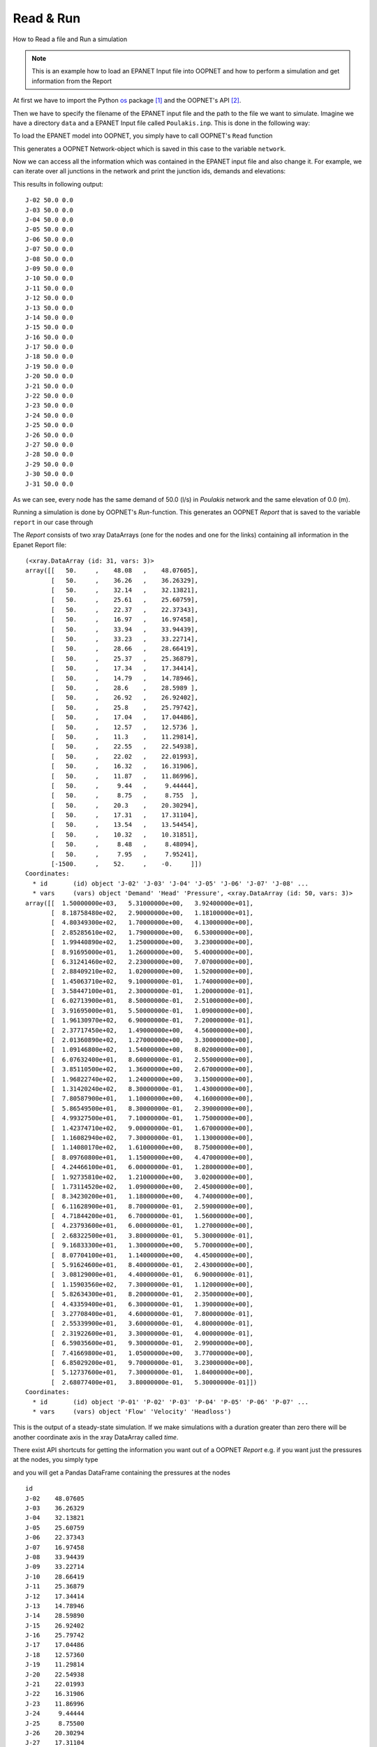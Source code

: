 .. _read_and_run:----------Read & Run----------How to Read a file and Run a simulation.. note::    This is an example how to load an EPANET Input file into OOPNET and how to perform a simulation and get information from the ReportAt first we have to import the Python `os <https://docs.python.org/2/library/os.html>`_ package [#]_ and theOOPNET's API [#]_... literalinclude:: /../../examples/read_and_run.py    :lines: 1Then we have to specify the filename of the EPANET input file and the path to the file we want to simulate. Imaginewe have a directory ``data`` and a EPANET Input file called ``Poulakis.inp``. This is done in the following way:.. literalinclude:: /../../examples/read_and_run.py    :lines: 3To load the EPANET model into OOPNET, you simply have to call OOPNET's ``Read`` function.. literalinclude:: /../../examples/read_and_run.py    :lines: 5This generates a OOPNET Network-object which is saved in this case to the variable ``network``.Now we can access all the information which was contained in the EPANET input file and also change it. For example, we can iterate over all junctions in the network and print the junction ids, demands and elevations:.. literalinclude:: /../../examples/read_and_run.py    :lines: 7-8This results in following output:::    J-02 50.0 0.0    J-03 50.0 0.0    J-04 50.0 0.0    J-05 50.0 0.0    J-06 50.0 0.0    J-07 50.0 0.0    J-08 50.0 0.0    J-09 50.0 0.0    J-10 50.0 0.0    J-11 50.0 0.0    J-12 50.0 0.0    J-13 50.0 0.0    J-14 50.0 0.0    J-15 50.0 0.0    J-16 50.0 0.0    J-17 50.0 0.0    J-18 50.0 0.0    J-19 50.0 0.0    J-20 50.0 0.0    J-21 50.0 0.0    J-22 50.0 0.0    J-23 50.0 0.0    J-24 50.0 0.0    J-25 50.0 0.0    J-26 50.0 0.0    J-27 50.0 0.0    J-28 50.0 0.0    J-29 50.0 0.0    J-30 50.0 0.0    J-31 50.0 0.0As we can see, every node has the same demand of 50.0 (l/s) in `Poulakis` network and the same elevation of 0.0 (m).Running a simulation is done by OOPNET's `Run`-function. This generates an OOPNET `Report` that is saved to the variable ``report`` in our case through.. literalinclude:: /../../examples/read_and_run.py    :lines: 10The `Report` consists of two xray DataArrays (one for the nodes and one for the links) containing all information in the Epanet Report file:.. literalinclude:: /../../examples/read_and_run.py    :lines: 11::    (<xray.DataArray (id: 31, vars: 3)>    array([[   50.     ,    48.08   ,    48.07605],           [   50.     ,    36.26   ,    36.26329],           [   50.     ,    32.14   ,    32.13821],           [   50.     ,    25.61   ,    25.60759],           [   50.     ,    22.37   ,    22.37343],           [   50.     ,    16.97   ,    16.97458],           [   50.     ,    33.94   ,    33.94439],           [   50.     ,    33.23   ,    33.22714],           [   50.     ,    28.66   ,    28.66419],           [   50.     ,    25.37   ,    25.36879],           [   50.     ,    17.34   ,    17.34414],           [   50.     ,    14.79   ,    14.78946],           [   50.     ,    28.6    ,    28.5989 ],           [   50.     ,    26.92   ,    26.92402],           [   50.     ,    25.8    ,    25.79742],           [   50.     ,    17.04   ,    17.04486],           [   50.     ,    12.57   ,    12.5736 ],           [   50.     ,    11.3    ,    11.29814],           [   50.     ,    22.55   ,    22.54938],           [   50.     ,    22.02   ,    22.01993],           [   50.     ,    16.32   ,    16.31906],           [   50.     ,    11.87   ,    11.86996],           [   50.     ,     9.44   ,     9.44444],           [   50.     ,     8.75   ,     8.755  ],           [   50.     ,    20.3    ,    20.30294],           [   50.     ,    17.31   ,    17.31104],           [   50.     ,    13.54   ,    13.54454],           [   50.     ,    10.32   ,    10.31851],           [   50.     ,     8.48   ,     8.48094],           [   50.     ,     7.95   ,     7.95241],           [-1500.     ,    52.     ,    -0.     ]])    Coordinates:      * id       (id) object 'J-02' 'J-03' 'J-04' 'J-05' 'J-06' 'J-07' 'J-08' ...      * vars     (vars) object 'Demand' 'Head' 'Pressure', <xray.DataArray (id: 50, vars: 3)>    array([[  1.50000000e+03,   5.31000000e+00,   3.92400000e+01],           [  8.18758480e+02,   2.90000000e+00,   1.18100000e+01],           [  4.80349300e+02,   1.70000000e+00,   4.13000000e+00],           [  2.85285610e+02,   1.79000000e+00,   6.53000000e+00],           [  1.99440890e+02,   1.25000000e+00,   3.23000000e+00],           [  8.91695000e+01,   1.26000000e+00,   5.40000000e+00],           [  6.31241460e+02,   2.23000000e+00,   7.07000000e+00],           [  2.88409210e+02,   1.02000000e+00,   1.52000000e+00],           [  1.45063710e+02,   9.10000000e-01,   1.74000000e+00],           [  3.58447100e+01,   2.30000000e-01,   1.20000000e-01],           [  6.02713900e+01,   8.50000000e-01,   2.51000000e+00],           [  3.91695000e+01,   5.50000000e-01,   1.09000000e+00],           [  1.96130970e+02,   6.90000000e-01,   7.20000000e-01],           [  2.37717450e+02,   1.49000000e+00,   4.56000000e+00],           [  2.01360890e+02,   1.27000000e+00,   3.30000000e+00],           [  1.09146800e+02,   1.54000000e+00,   8.02000000e+00],           [  6.07632400e+01,   8.60000000e-01,   2.55000000e+00],           [  3.85110500e+02,   1.36000000e+00,   2.67000000e+00],           [  1.96822740e+02,   1.24000000e+00,   3.15000000e+00],           [  1.31420240e+02,   8.30000000e-01,   1.43000000e+00],           [  7.80587900e+01,   1.10000000e+00,   4.16000000e+00],           [  5.86549500e+01,   8.30000000e-01,   2.39000000e+00],           [  4.99327500e+01,   7.10000000e-01,   1.75000000e+00],           [  1.42374710e+02,   9.00000000e-01,   1.67000000e+00],           [  1.16082940e+02,   7.30000000e-01,   1.13000000e+00],           [  1.14080170e+02,   1.61000000e+00,   8.75000000e+00],           [  8.09760800e+01,   1.15000000e+00,   4.47000000e+00],           [  4.24466100e+01,   6.00000000e-01,   1.28000000e+00],           [  1.92735810e+02,   1.21000000e+00,   3.02000000e+00],           [  1.73114520e+02,   1.09000000e+00,   2.45000000e+00],           [  8.34230200e+01,   1.18000000e+00,   4.74000000e+00],           [  6.11628900e+01,   8.70000000e-01,   2.59000000e+00],           [  4.71844200e+01,   6.70000000e-01,   1.56000000e+00],           [  4.23793600e+01,   6.00000000e-01,   1.27000000e+00],           [  2.68322500e+01,   3.80000000e-01,   5.30000000e-01],           [  9.16833300e+01,   1.30000000e+00,   5.70000000e+00],           [  8.07704100e+01,   1.14000000e+00,   4.45000000e+00],           [  5.91624600e+01,   8.40000000e-01,   2.43000000e+00],           [  3.08129000e+01,   4.40000000e-01,   6.90000000e-01],           [  1.15903560e+02,   7.30000000e-01,   1.12000000e+00],           [  5.82634300e+01,   8.20000000e-01,   2.35000000e+00],           [  4.43359400e+01,   6.30000000e-01,   1.39000000e+00],           [  3.27708400e+01,   4.60000000e-01,   7.80000000e-01],           [  2.55339900e+01,   3.60000000e-01,   4.80000000e-01],           [  2.31922600e+01,   3.30000000e-01,   4.00000000e-01],           [  6.59035600e+01,   9.30000000e-01,   2.99000000e+00],           [  7.41669800e+01,   1.05000000e+00,   3.77000000e+00],           [  6.85029200e+01,   9.70000000e-01,   3.23000000e+00],           [  5.12737600e+01,   7.30000000e-01,   1.84000000e+00],           [  2.68077400e+01,   3.80000000e-01,   5.30000000e-01]])    Coordinates:      * id       (id) object 'P-01' 'P-02' 'P-03' 'P-04' 'P-05' 'P-06' 'P-07' ...      * vars     (vars) object 'Flow' 'Velocity' 'Headloss')This is the output of a steady-state simulation. If we make simulations with a duration greater than zero there will be another coordinate axis in the xray DataArray called `time`.There exist API shortcuts for getting the information you want out of a OOPNET `Report` e.g. if you want just the pressures at the nodes, you simply type.. literalinclude:: /../../examples/read_and_run.py    :lines: 13-14and you will get a Pandas DataFrame containing the pressures at the nodes::    id    J-02    48.07605    J-03    36.26329    J-04    32.13821    J-05    25.60759    J-06    22.37343    J-07    16.97458    J-08    33.94439    J-09    33.22714    J-10    28.66419    J-11    25.36879    J-12    17.34414    J-13    14.78946    J-14    28.59890    J-15    26.92402    J-16    25.79742    J-17    17.04486    J-18    12.57360    J-19    11.29814    J-20    22.54938    J-21    22.01993    J-22    16.31906    J-23    11.86996    J-24     9.44444    J-25     8.75500    J-26    20.30294    J-27    17.31104    J-28    13.54454    J-29    10.31851    J-30     8.48094    J-31     7.95241    J-01    -0.00000    dtype: float64This is handy if you want to get statistics out of your simulations, e.g. if you type.. literalinclude:: /../../examples/read_and_run.py    :lines: 15you get the mean, standard deviation, minimum, maximum and the quartiles of all the pressures in the network::    count    31.000000    mean     20.189560    std      10.322253    min      -0.000000    25%      12.221780    50%      17.344140    75%      26.360720    max      48.076050    dtype: float64+++++++Summary+++++++Here is the summary of the whole Python source code that was used in this example.. literalinclude:: /../../examples/read_and_run.py.. [#] ``os`` - Miscellaneous operating system interfaces package provides a portable way of using operating system    dependent functionality. We need this package just to specify the path where the input file is and the name of    the input file... [#] API - Application programming interface